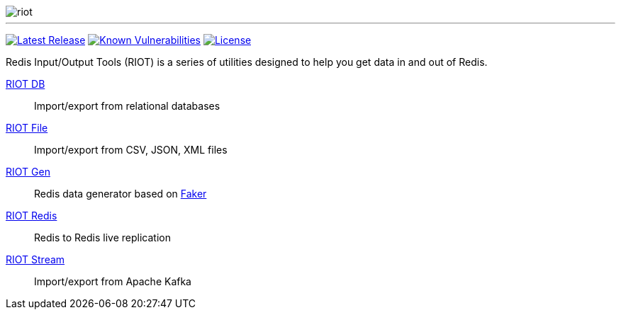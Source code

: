 image::http://developer.redislabs.com/riot/riot.svg[]

'''

image:https://img.shields.io/github/release/redis-developer/riot.svg["Latest Release", link="https://github.com/redis-developer/riot/releases/latest"]
image:https://snyk.io/test/github/redis-developer/riot/badge.svg?targetFile=build.gradle["Known Vulnerabilities", link="https://snyk.io/test/github/redis-developer/riot?targetFile=build.gradle"]
image:https://img.shields.io/github/license/redis-developer/riot.svg["License", link="https://github.com/redis-developer/riot"]

Redis Input/Output Tools (RIOT) is a series of utilities designed to help you get data in and out of Redis.

https://developer.redislabs.com/riot/db[RIOT DB]:: Import/export from relational databases

https://developer.redislabs.com/riot/file[RIOT File]:: Import/export from CSV, JSON, XML files

https://developer.redislabs.com/riot/gen[RIOT Gen]:: Redis data generator based on https://github.com/DiUS/java-faker[Faker]

https://developer.redislabs.com/riot/redis[RIOT Redis]:: Redis to Redis live replication

https://developer.redislabs.com/riot/stream[RIOT Stream]:: Import/export from Apache Kafka
